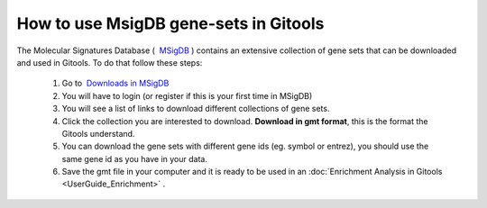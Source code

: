 ======================================
How to use MsigDB gene-sets in Gitools
======================================

The Molecular Signatures Database (  `MSigDB <http://www.broadinstitute.org/gsea/msigdb/>`_ ) contains an extensive
collection of gene sets that can be downloaded and used in Gitools. To do that follow these steps:

 #. Go to  `Downloads in MSigDB <http://www.broadinstitute.org/gsea/downloads.jsp#msigdb>`_
 #. You will have to login (or register if this is your first time in MSigDB)
 #. You will see a list of links to download different collections of gene sets.
 #. Click the collection you are interested to download. **Download in gmt format**, this is the format the Gitools understand.
 #. You can download the gene sets with different gene ids (eg. symbol or entrez), you should use the same gene id as you have in your data.
 #. Save the gmt file in your computer and it is ready to be used in an :doc:`Enrichment Analysis in Gitools <UserGuide_Enrichment>` .
